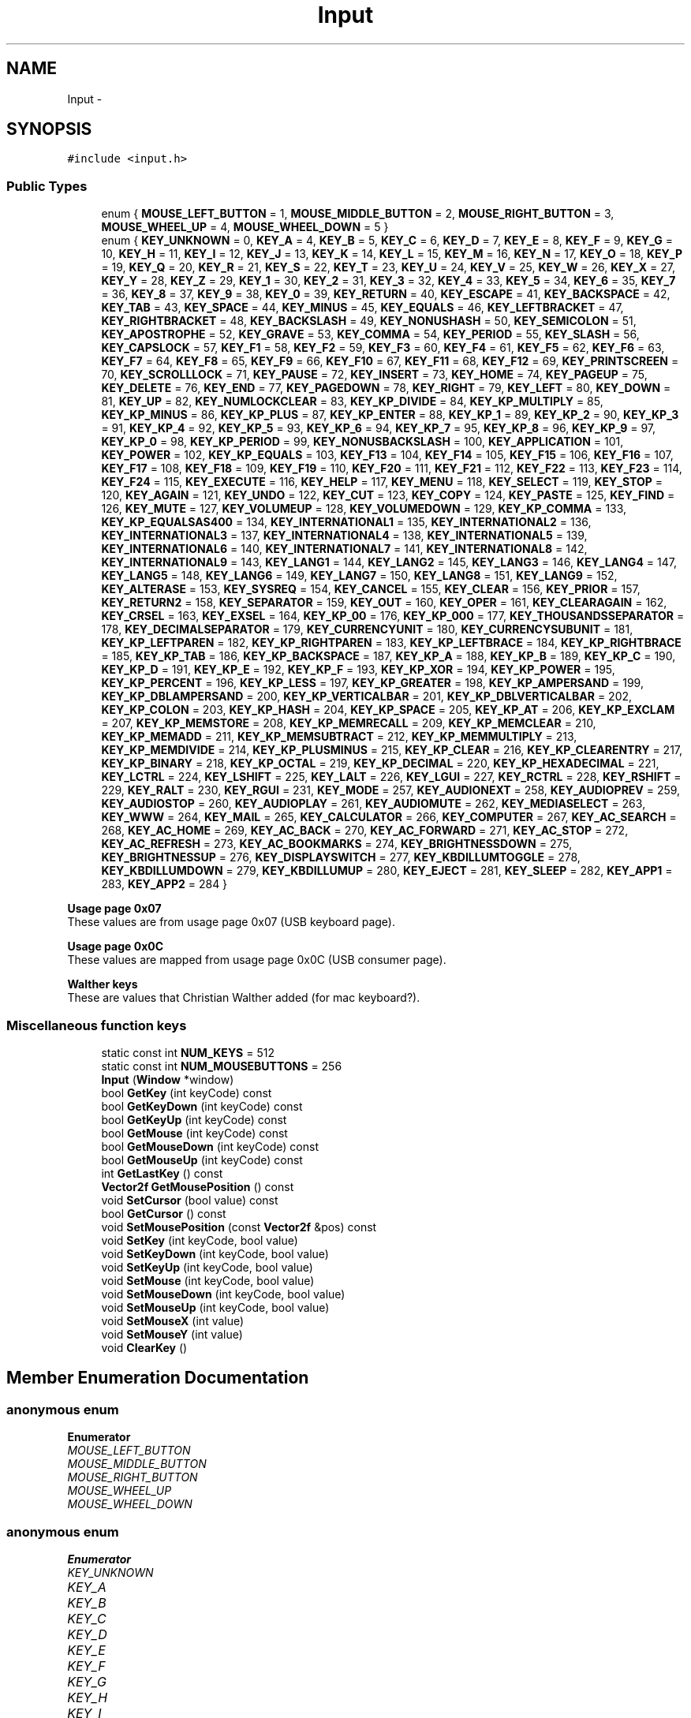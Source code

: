 .TH "Input" 3 "Tue Nov 24 2015" "Version 0.0.0.1" "Fusion3D" \" -*- nroff -*-
.ad l
.nh
.SH NAME
Input \- 
.SH SYNOPSIS
.br
.PP
.PP
\fC#include <input\&.h>\fP
.SS "Public Types"

.in +1c
.ti -1c
.RI "enum { \fBMOUSE_LEFT_BUTTON\fP = 1, \fBMOUSE_MIDDLE_BUTTON\fP = 2, \fBMOUSE_RIGHT_BUTTON\fP = 3, \fBMOUSE_WHEEL_UP\fP = 4, \fBMOUSE_WHEEL_DOWN\fP = 5 }"
.br
.ti -1c
.RI "enum { \fBKEY_UNKNOWN\fP = 0, \fBKEY_A\fP = 4, \fBKEY_B\fP = 5, \fBKEY_C\fP = 6, \fBKEY_D\fP = 7, \fBKEY_E\fP = 8, \fBKEY_F\fP = 9, \fBKEY_G\fP = 10, \fBKEY_H\fP = 11, \fBKEY_I\fP = 12, \fBKEY_J\fP = 13, \fBKEY_K\fP = 14, \fBKEY_L\fP = 15, \fBKEY_M\fP = 16, \fBKEY_N\fP = 17, \fBKEY_O\fP = 18, \fBKEY_P\fP = 19, \fBKEY_Q\fP = 20, \fBKEY_R\fP = 21, \fBKEY_S\fP = 22, \fBKEY_T\fP = 23, \fBKEY_U\fP = 24, \fBKEY_V\fP = 25, \fBKEY_W\fP = 26, \fBKEY_X\fP = 27, \fBKEY_Y\fP = 28, \fBKEY_Z\fP = 29, \fBKEY_1\fP = 30, \fBKEY_2\fP = 31, \fBKEY_3\fP = 32, \fBKEY_4\fP = 33, \fBKEY_5\fP = 34, \fBKEY_6\fP = 35, \fBKEY_7\fP = 36, \fBKEY_8\fP = 37, \fBKEY_9\fP = 38, \fBKEY_0\fP = 39, \fBKEY_RETURN\fP = 40, \fBKEY_ESCAPE\fP = 41, \fBKEY_BACKSPACE\fP = 42, \fBKEY_TAB\fP = 43, \fBKEY_SPACE\fP = 44, \fBKEY_MINUS\fP = 45, \fBKEY_EQUALS\fP = 46, \fBKEY_LEFTBRACKET\fP = 47, \fBKEY_RIGHTBRACKET\fP = 48, \fBKEY_BACKSLASH\fP = 49, \fBKEY_NONUSHASH\fP = 50, \fBKEY_SEMICOLON\fP = 51, \fBKEY_APOSTROPHE\fP = 52, \fBKEY_GRAVE\fP = 53, \fBKEY_COMMA\fP = 54, \fBKEY_PERIOD\fP = 55, \fBKEY_SLASH\fP = 56, \fBKEY_CAPSLOCK\fP = 57, \fBKEY_F1\fP = 58, \fBKEY_F2\fP = 59, \fBKEY_F3\fP = 60, \fBKEY_F4\fP = 61, \fBKEY_F5\fP = 62, \fBKEY_F6\fP = 63, \fBKEY_F7\fP = 64, \fBKEY_F8\fP = 65, \fBKEY_F9\fP = 66, \fBKEY_F10\fP = 67, \fBKEY_F11\fP = 68, \fBKEY_F12\fP = 69, \fBKEY_PRINTSCREEN\fP = 70, \fBKEY_SCROLLLOCK\fP = 71, \fBKEY_PAUSE\fP = 72, \fBKEY_INSERT\fP = 73, \fBKEY_HOME\fP = 74, \fBKEY_PAGEUP\fP = 75, \fBKEY_DELETE\fP = 76, \fBKEY_END\fP = 77, \fBKEY_PAGEDOWN\fP = 78, \fBKEY_RIGHT\fP = 79, \fBKEY_LEFT\fP = 80, \fBKEY_DOWN\fP = 81, \fBKEY_UP\fP = 82, \fBKEY_NUMLOCKCLEAR\fP = 83, \fBKEY_KP_DIVIDE\fP = 84, \fBKEY_KP_MULTIPLY\fP = 85, \fBKEY_KP_MINUS\fP = 86, \fBKEY_KP_PLUS\fP = 87, \fBKEY_KP_ENTER\fP = 88, \fBKEY_KP_1\fP = 89, \fBKEY_KP_2\fP = 90, \fBKEY_KP_3\fP = 91, \fBKEY_KP_4\fP = 92, \fBKEY_KP_5\fP = 93, \fBKEY_KP_6\fP = 94, \fBKEY_KP_7\fP = 95, \fBKEY_KP_8\fP = 96, \fBKEY_KP_9\fP = 97, \fBKEY_KP_0\fP = 98, \fBKEY_KP_PERIOD\fP = 99, \fBKEY_NONUSBACKSLASH\fP = 100, \fBKEY_APPLICATION\fP = 101, \fBKEY_POWER\fP = 102, \fBKEY_KP_EQUALS\fP = 103, \fBKEY_F13\fP = 104, \fBKEY_F14\fP = 105, \fBKEY_F15\fP = 106, \fBKEY_F16\fP = 107, \fBKEY_F17\fP = 108, \fBKEY_F18\fP = 109, \fBKEY_F19\fP = 110, \fBKEY_F20\fP = 111, \fBKEY_F21\fP = 112, \fBKEY_F22\fP = 113, \fBKEY_F23\fP = 114, \fBKEY_F24\fP = 115, \fBKEY_EXECUTE\fP = 116, \fBKEY_HELP\fP = 117, \fBKEY_MENU\fP = 118, \fBKEY_SELECT\fP = 119, \fBKEY_STOP\fP = 120, \fBKEY_AGAIN\fP = 121, \fBKEY_UNDO\fP = 122, \fBKEY_CUT\fP = 123, \fBKEY_COPY\fP = 124, \fBKEY_PASTE\fP = 125, \fBKEY_FIND\fP = 126, \fBKEY_MUTE\fP = 127, \fBKEY_VOLUMEUP\fP = 128, \fBKEY_VOLUMEDOWN\fP = 129, \fBKEY_KP_COMMA\fP = 133, \fBKEY_KP_EQUALSAS400\fP = 134, \fBKEY_INTERNATIONAL1\fP = 135, \fBKEY_INTERNATIONAL2\fP = 136, \fBKEY_INTERNATIONAL3\fP = 137, \fBKEY_INTERNATIONAL4\fP = 138, \fBKEY_INTERNATIONAL5\fP = 139, \fBKEY_INTERNATIONAL6\fP = 140, \fBKEY_INTERNATIONAL7\fP = 141, \fBKEY_INTERNATIONAL8\fP = 142, \fBKEY_INTERNATIONAL9\fP = 143, \fBKEY_LANG1\fP = 144, \fBKEY_LANG2\fP = 145, \fBKEY_LANG3\fP = 146, \fBKEY_LANG4\fP = 147, \fBKEY_LANG5\fP = 148, \fBKEY_LANG6\fP = 149, \fBKEY_LANG7\fP = 150, \fBKEY_LANG8\fP = 151, \fBKEY_LANG9\fP = 152, \fBKEY_ALTERASE\fP = 153, \fBKEY_SYSREQ\fP = 154, \fBKEY_CANCEL\fP = 155, \fBKEY_CLEAR\fP = 156, \fBKEY_PRIOR\fP = 157, \fBKEY_RETURN2\fP = 158, \fBKEY_SEPARATOR\fP = 159, \fBKEY_OUT\fP = 160, \fBKEY_OPER\fP = 161, \fBKEY_CLEARAGAIN\fP = 162, \fBKEY_CRSEL\fP = 163, \fBKEY_EXSEL\fP = 164, \fBKEY_KP_00\fP = 176, \fBKEY_KP_000\fP = 177, \fBKEY_THOUSANDSSEPARATOR\fP = 178, \fBKEY_DECIMALSEPARATOR\fP = 179, \fBKEY_CURRENCYUNIT\fP = 180, \fBKEY_CURRENCYSUBUNIT\fP = 181, \fBKEY_KP_LEFTPAREN\fP = 182, \fBKEY_KP_RIGHTPAREN\fP = 183, \fBKEY_KP_LEFTBRACE\fP = 184, \fBKEY_KP_RIGHTBRACE\fP = 185, \fBKEY_KP_TAB\fP = 186, \fBKEY_KP_BACKSPACE\fP = 187, \fBKEY_KP_A\fP = 188, \fBKEY_KP_B\fP = 189, \fBKEY_KP_C\fP = 190, \fBKEY_KP_D\fP = 191, \fBKEY_KP_E\fP = 192, \fBKEY_KP_F\fP = 193, \fBKEY_KP_XOR\fP = 194, \fBKEY_KP_POWER\fP = 195, \fBKEY_KP_PERCENT\fP = 196, \fBKEY_KP_LESS\fP = 197, \fBKEY_KP_GREATER\fP = 198, \fBKEY_KP_AMPERSAND\fP = 199, \fBKEY_KP_DBLAMPERSAND\fP = 200, \fBKEY_KP_VERTICALBAR\fP = 201, \fBKEY_KP_DBLVERTICALBAR\fP = 202, \fBKEY_KP_COLON\fP = 203, \fBKEY_KP_HASH\fP = 204, \fBKEY_KP_SPACE\fP = 205, \fBKEY_KP_AT\fP = 206, \fBKEY_KP_EXCLAM\fP = 207, \fBKEY_KP_MEMSTORE\fP = 208, \fBKEY_KP_MEMRECALL\fP = 209, \fBKEY_KP_MEMCLEAR\fP = 210, \fBKEY_KP_MEMADD\fP = 211, \fBKEY_KP_MEMSUBTRACT\fP = 212, \fBKEY_KP_MEMMULTIPLY\fP = 213, \fBKEY_KP_MEMDIVIDE\fP = 214, \fBKEY_KP_PLUSMINUS\fP = 215, \fBKEY_KP_CLEAR\fP = 216, \fBKEY_KP_CLEARENTRY\fP = 217, \fBKEY_KP_BINARY\fP = 218, \fBKEY_KP_OCTAL\fP = 219, \fBKEY_KP_DECIMAL\fP = 220, \fBKEY_KP_HEXADECIMAL\fP = 221, \fBKEY_LCTRL\fP = 224, \fBKEY_LSHIFT\fP = 225, \fBKEY_LALT\fP = 226, \fBKEY_LGUI\fP = 227, \fBKEY_RCTRL\fP = 228, \fBKEY_RSHIFT\fP = 229, \fBKEY_RALT\fP = 230, \fBKEY_RGUI\fP = 231, \fBKEY_MODE\fP = 257, \fBKEY_AUDIONEXT\fP = 258, \fBKEY_AUDIOPREV\fP = 259, \fBKEY_AUDIOSTOP\fP = 260, \fBKEY_AUDIOPLAY\fP = 261, \fBKEY_AUDIOMUTE\fP = 262, \fBKEY_MEDIASELECT\fP = 263, \fBKEY_WWW\fP = 264, \fBKEY_MAIL\fP = 265, \fBKEY_CALCULATOR\fP = 266, \fBKEY_COMPUTER\fP = 267, \fBKEY_AC_SEARCH\fP = 268, \fBKEY_AC_HOME\fP = 269, \fBKEY_AC_BACK\fP = 270, \fBKEY_AC_FORWARD\fP = 271, \fBKEY_AC_STOP\fP = 272, \fBKEY_AC_REFRESH\fP = 273, \fBKEY_AC_BOOKMARKS\fP = 274, \fBKEY_BRIGHTNESSDOWN\fP = 275, \fBKEY_BRIGHTNESSUP\fP = 276, \fBKEY_DISPLAYSWITCH\fP = 277, \fBKEY_KBDILLUMTOGGLE\fP = 278, \fBKEY_KBDILLUMDOWN\fP = 279, \fBKEY_KBDILLUMUP\fP = 280, \fBKEY_EJECT\fP = 281, \fBKEY_SLEEP\fP = 282, \fBKEY_APP1\fP = 283, \fBKEY_APP2\fP = 284 }"
.br
.in -1c
.PP
.RI "\fBUsage page 0x07\fP"
.br
These values are from usage page 0x07 (USB keyboard page)\&. 
.PP
.in +1c
.in -1c
.PP
.RI "\fBUsage page 0x0C\fP"
.br
These values are mapped from usage page 0x0C (USB consumer page)\&. 
.PP
.in +1c
.in -1c
.PP
.RI "\fBWalther keys\fP"
.br
These are values that Christian Walther added (for mac keyboard?)\&. 
.PP
.in +1c
.in -1c
.SS "Miscellaneous function keys"

.in +1c
.ti -1c
.RI "static const int \fBNUM_KEYS\fP = 512"
.br
.ti -1c
.RI "static const int \fBNUM_MOUSEBUTTONS\fP = 256"
.br
.ti -1c
.RI "\fBInput\fP (\fBWindow\fP *window)"
.br
.ti -1c
.RI "bool \fBGetKey\fP (int keyCode) const "
.br
.ti -1c
.RI "bool \fBGetKeyDown\fP (int keyCode) const "
.br
.ti -1c
.RI "bool \fBGetKeyUp\fP (int keyCode) const "
.br
.ti -1c
.RI "bool \fBGetMouse\fP (int keyCode) const "
.br
.ti -1c
.RI "bool \fBGetMouseDown\fP (int keyCode) const "
.br
.ti -1c
.RI "bool \fBGetMouseUp\fP (int keyCode) const "
.br
.ti -1c
.RI "int \fBGetLastKey\fP () const "
.br
.ti -1c
.RI "\fBVector2f\fP \fBGetMousePosition\fP () const "
.br
.ti -1c
.RI "void \fBSetCursor\fP (bool value) const "
.br
.ti -1c
.RI "bool \fBGetCursor\fP () const "
.br
.ti -1c
.RI "void \fBSetMousePosition\fP (const \fBVector2f\fP &pos) const "
.br
.ti -1c
.RI "void \fBSetKey\fP (int keyCode, bool value)"
.br
.ti -1c
.RI "void \fBSetKeyDown\fP (int keyCode, bool value)"
.br
.ti -1c
.RI "void \fBSetKeyUp\fP (int keyCode, bool value)"
.br
.ti -1c
.RI "void \fBSetMouse\fP (int keyCode, bool value)"
.br
.ti -1c
.RI "void \fBSetMouseDown\fP (int keyCode, bool value)"
.br
.ti -1c
.RI "void \fBSetMouseUp\fP (int keyCode, bool value)"
.br
.ti -1c
.RI "void \fBSetMouseX\fP (int value)"
.br
.ti -1c
.RI "void \fBSetMouseY\fP (int value)"
.br
.ti -1c
.RI "void \fBClearKey\fP ()"
.br
.in -1c
.SH "Member Enumeration Documentation"
.PP 
.SS "anonymous enum"

.PP
\fBEnumerator\fP
.in +1c
.TP
\fB\fIMOUSE_LEFT_BUTTON \fP\fP
.TP
\fB\fIMOUSE_MIDDLE_BUTTON \fP\fP
.TP
\fB\fIMOUSE_RIGHT_BUTTON \fP\fP
.TP
\fB\fIMOUSE_WHEEL_UP \fP\fP
.TP
\fB\fIMOUSE_WHEEL_DOWN \fP\fP
.SS "anonymous enum"

.PP
\fBEnumerator\fP
.in +1c
.TP
\fB\fIKEY_UNKNOWN \fP\fP
.TP
\fB\fIKEY_A \fP\fP
.TP
\fB\fIKEY_B \fP\fP
.TP
\fB\fIKEY_C \fP\fP
.TP
\fB\fIKEY_D \fP\fP
.TP
\fB\fIKEY_E \fP\fP
.TP
\fB\fIKEY_F \fP\fP
.TP
\fB\fIKEY_G \fP\fP
.TP
\fB\fIKEY_H \fP\fP
.TP
\fB\fIKEY_I \fP\fP
.TP
\fB\fIKEY_J \fP\fP
.TP
\fB\fIKEY_K \fP\fP
.TP
\fB\fIKEY_L \fP\fP
.TP
\fB\fIKEY_M \fP\fP
.TP
\fB\fIKEY_N \fP\fP
.TP
\fB\fIKEY_O \fP\fP
.TP
\fB\fIKEY_P \fP\fP
.TP
\fB\fIKEY_Q \fP\fP
.TP
\fB\fIKEY_R \fP\fP
.TP
\fB\fIKEY_S \fP\fP
.TP
\fB\fIKEY_T \fP\fP
.TP
\fB\fIKEY_U \fP\fP
.TP
\fB\fIKEY_V \fP\fP
.TP
\fB\fIKEY_W \fP\fP
.TP
\fB\fIKEY_X \fP\fP
.TP
\fB\fIKEY_Y \fP\fP
.TP
\fB\fIKEY_Z \fP\fP
.TP
\fB\fIKEY_1 \fP\fP
.TP
\fB\fIKEY_2 \fP\fP
.TP
\fB\fIKEY_3 \fP\fP
.TP
\fB\fIKEY_4 \fP\fP
.TP
\fB\fIKEY_5 \fP\fP
.TP
\fB\fIKEY_6 \fP\fP
.TP
\fB\fIKEY_7 \fP\fP
.TP
\fB\fIKEY_8 \fP\fP
.TP
\fB\fIKEY_9 \fP\fP
.TP
\fB\fIKEY_0 \fP\fP
.TP
\fB\fIKEY_RETURN \fP\fP
.TP
\fB\fIKEY_ESCAPE \fP\fP
.TP
\fB\fIKEY_BACKSPACE \fP\fP
.TP
\fB\fIKEY_TAB \fP\fP
.TP
\fB\fIKEY_SPACE \fP\fP
.TP
\fB\fIKEY_MINUS \fP\fP
.TP
\fB\fIKEY_EQUALS \fP\fP
.TP
\fB\fIKEY_LEFTBRACKET \fP\fP
.TP
\fB\fIKEY_RIGHTBRACKET \fP\fP
.TP
\fB\fIKEY_BACKSLASH \fP\fP
Located at the lower left of the return key on ISO keyboards and at the right end of the QWERTY row on ANSI keyboards\&. Produces REVERSE SOLIDUS (backslash) and VERTICAL LINE in a US layout, REVERSE SOLIDUS and VERTICAL LINE in a UK Mac layout, NUMBER SIGN and TILDE in a UK Windows layout, DOLLAR SIGN and POUND SIGN in a Swiss German layout, NUMBER SIGN and APOSTROPHE in a German layout, GRAVE ACCENT and POUND SIGN in a French Mac layout, and ASTERISK and MICRO SIGN in a French Windows layout\&. 
.TP
\fB\fIKEY_NONUSHASH \fP\fP
ISO USB keyboards actually use this code instead of 49 for the same key, but all OSes I've seen treat the two codes identically\&. So, as an implementor, unless your keyboard generates both of those codes and your OS treats them differently, you should generate KEY_BACKSLASH instead of this code\&. As a user, you should not rely on this code because SDL will never generate it with most (all?) keyboards\&. 
.TP
\fB\fIKEY_SEMICOLON \fP\fP
.TP
\fB\fIKEY_APOSTROPHE \fP\fP
.TP
\fB\fIKEY_GRAVE \fP\fP
Located in the top left corner (on both ANSI and ISO keyboards)\&. Produces GRAVE ACCENT and TILDE in a US Windows layout and in US and UK Mac layouts on ANSI keyboards, GRAVE ACCENT and NOT SIGN in a UK Windows layout, SECTION SIGN and PLUS-MINUS SIGN in US and UK Mac layouts on ISO keyboards, SECTION SIGN and DEGREE SIGN in a Swiss German layout (Mac: only on ISO keyboards), CIRCUMFLEX ACCENT and DEGREE SIGN in a German layout (Mac: only on ISO keyboards), SUPERSCRIPT TWO and TILDE in a French Windows layout, COMMERCIAL AT and NUMBER SIGN in a French Mac layout on ISO keyboards, and LESS-THAN SIGN and GREATER-THAN SIGN in a Swiss German, German, or French Mac layout on ANSI keyboards\&. 
.TP
\fB\fIKEY_COMMA \fP\fP
.TP
\fB\fIKEY_PERIOD \fP\fP
.TP
\fB\fIKEY_SLASH \fP\fP
.TP
\fB\fIKEY_CAPSLOCK \fP\fP
.TP
\fB\fIKEY_F1 \fP\fP
.TP
\fB\fIKEY_F2 \fP\fP
.TP
\fB\fIKEY_F3 \fP\fP
.TP
\fB\fIKEY_F4 \fP\fP
.TP
\fB\fIKEY_F5 \fP\fP
.TP
\fB\fIKEY_F6 \fP\fP
.TP
\fB\fIKEY_F7 \fP\fP
.TP
\fB\fIKEY_F8 \fP\fP
.TP
\fB\fIKEY_F9 \fP\fP
.TP
\fB\fIKEY_F10 \fP\fP
.TP
\fB\fIKEY_F11 \fP\fP
.TP
\fB\fIKEY_F12 \fP\fP
.TP
\fB\fIKEY_PRINTSCREEN \fP\fP
.TP
\fB\fIKEY_SCROLLLOCK \fP\fP
.TP
\fB\fIKEY_PAUSE \fP\fP
.TP
\fB\fIKEY_INSERT \fP\fP
insert on PC, help on some Mac keyboards (but does send code 73, not 117) 
.TP
\fB\fIKEY_HOME \fP\fP
.TP
\fB\fIKEY_PAGEUP \fP\fP
.TP
\fB\fIKEY_DELETE \fP\fP
.TP
\fB\fIKEY_END \fP\fP
.TP
\fB\fIKEY_PAGEDOWN \fP\fP
.TP
\fB\fIKEY_RIGHT \fP\fP
.TP
\fB\fIKEY_LEFT \fP\fP
.TP
\fB\fIKEY_DOWN \fP\fP
.TP
\fB\fIKEY_UP \fP\fP
.TP
\fB\fIKEY_NUMLOCKCLEAR \fP\fP
num lock on PC, clear on Mac keyboards 
.TP
\fB\fIKEY_KP_DIVIDE \fP\fP
.TP
\fB\fIKEY_KP_MULTIPLY \fP\fP
.TP
\fB\fIKEY_KP_MINUS \fP\fP
.TP
\fB\fIKEY_KP_PLUS \fP\fP
.TP
\fB\fIKEY_KP_ENTER \fP\fP
.TP
\fB\fIKEY_KP_1 \fP\fP
.TP
\fB\fIKEY_KP_2 \fP\fP
.TP
\fB\fIKEY_KP_3 \fP\fP
.TP
\fB\fIKEY_KP_4 \fP\fP
.TP
\fB\fIKEY_KP_5 \fP\fP
.TP
\fB\fIKEY_KP_6 \fP\fP
.TP
\fB\fIKEY_KP_7 \fP\fP
.TP
\fB\fIKEY_KP_8 \fP\fP
.TP
\fB\fIKEY_KP_9 \fP\fP
.TP
\fB\fIKEY_KP_0 \fP\fP
.TP
\fB\fIKEY_KP_PERIOD \fP\fP
.TP
\fB\fIKEY_NONUSBACKSLASH \fP\fP
This is the additional key that ISO keyboards have over ANSI ones, located between left shift and Y\&. Produces GRAVE ACCENT and TILDE in a US or UK Mac layout, REVERSE SOLIDUS (backslash) and VERTICAL LINE in a US or UK Windows layout, and LESS-THAN SIGN and GREATER-THAN SIGN in a Swiss German, German, or French layout\&. 
.TP
\fB\fIKEY_APPLICATION \fP\fP
windows contextual menu, compose 
.TP
\fB\fIKEY_POWER \fP\fP
The USB document says this is a status flag, not a physical key - but some Mac keyboards do have a power key\&. 
.TP
\fB\fIKEY_KP_EQUALS \fP\fP
.TP
\fB\fIKEY_F13 \fP\fP
.TP
\fB\fIKEY_F14 \fP\fP
.TP
\fB\fIKEY_F15 \fP\fP
.TP
\fB\fIKEY_F16 \fP\fP
.TP
\fB\fIKEY_F17 \fP\fP
.TP
\fB\fIKEY_F18 \fP\fP
.TP
\fB\fIKEY_F19 \fP\fP
.TP
\fB\fIKEY_F20 \fP\fP
.TP
\fB\fIKEY_F21 \fP\fP
.TP
\fB\fIKEY_F22 \fP\fP
.TP
\fB\fIKEY_F23 \fP\fP
.TP
\fB\fIKEY_F24 \fP\fP
.TP
\fB\fIKEY_EXECUTE \fP\fP
.TP
\fB\fIKEY_HELP \fP\fP
.TP
\fB\fIKEY_MENU \fP\fP
.TP
\fB\fIKEY_SELECT \fP\fP
.TP
\fB\fIKEY_STOP \fP\fP
.TP
\fB\fIKEY_AGAIN \fP\fP
redo 
.TP
\fB\fIKEY_UNDO \fP\fP
.TP
\fB\fIKEY_CUT \fP\fP
.TP
\fB\fIKEY_COPY \fP\fP
.TP
\fB\fIKEY_PASTE \fP\fP
.TP
\fB\fIKEY_FIND \fP\fP
.TP
\fB\fIKEY_MUTE \fP\fP
.TP
\fB\fIKEY_VOLUMEUP \fP\fP
.TP
\fB\fIKEY_VOLUMEDOWN \fP\fP
.TP
\fB\fIKEY_KP_COMMA \fP\fP
.TP
\fB\fIKEY_KP_EQUALSAS400 \fP\fP
.TP
\fB\fIKEY_INTERNATIONAL1 \fP\fP
used on Asian keyboards, see footnotes in USB doc 
.TP
\fB\fIKEY_INTERNATIONAL2 \fP\fP
.TP
\fB\fIKEY_INTERNATIONAL3 \fP\fP
Yen 
.TP
\fB\fIKEY_INTERNATIONAL4 \fP\fP
.TP
\fB\fIKEY_INTERNATIONAL5 \fP\fP
.TP
\fB\fIKEY_INTERNATIONAL6 \fP\fP
.TP
\fB\fIKEY_INTERNATIONAL7 \fP\fP
.TP
\fB\fIKEY_INTERNATIONAL8 \fP\fP
.TP
\fB\fIKEY_INTERNATIONAL9 \fP\fP
.TP
\fB\fIKEY_LANG1 \fP\fP
Hangul/English toggle 
.TP
\fB\fIKEY_LANG2 \fP\fP
Hanja conversion 
.TP
\fB\fIKEY_LANG3 \fP\fP
Katakana 
.TP
\fB\fIKEY_LANG4 \fP\fP
Hiragana 
.TP
\fB\fIKEY_LANG5 \fP\fP
Zenkaku/Hankaku 
.TP
\fB\fIKEY_LANG6 \fP\fP
reserved 
.TP
\fB\fIKEY_LANG7 \fP\fP
reserved 
.TP
\fB\fIKEY_LANG8 \fP\fP
reserved 
.TP
\fB\fIKEY_LANG9 \fP\fP
reserved 
.TP
\fB\fIKEY_ALTERASE \fP\fP
Erase-Eaze 
.TP
\fB\fIKEY_SYSREQ \fP\fP
.TP
\fB\fIKEY_CANCEL \fP\fP
.TP
\fB\fIKEY_CLEAR \fP\fP
.TP
\fB\fIKEY_PRIOR \fP\fP
.TP
\fB\fIKEY_RETURN2 \fP\fP
.TP
\fB\fIKEY_SEPARATOR \fP\fP
.TP
\fB\fIKEY_OUT \fP\fP
.TP
\fB\fIKEY_OPER \fP\fP
.TP
\fB\fIKEY_CLEARAGAIN \fP\fP
.TP
\fB\fIKEY_CRSEL \fP\fP
.TP
\fB\fIKEY_EXSEL \fP\fP
.TP
\fB\fIKEY_KP_00 \fP\fP
.TP
\fB\fIKEY_KP_000 \fP\fP
.TP
\fB\fIKEY_THOUSANDSSEPARATOR \fP\fP
.TP
\fB\fIKEY_DECIMALSEPARATOR \fP\fP
.TP
\fB\fIKEY_CURRENCYUNIT \fP\fP
.TP
\fB\fIKEY_CURRENCYSUBUNIT \fP\fP
.TP
\fB\fIKEY_KP_LEFTPAREN \fP\fP
.TP
\fB\fIKEY_KP_RIGHTPAREN \fP\fP
.TP
\fB\fIKEY_KP_LEFTBRACE \fP\fP
.TP
\fB\fIKEY_KP_RIGHTBRACE \fP\fP
.TP
\fB\fIKEY_KP_TAB \fP\fP
.TP
\fB\fIKEY_KP_BACKSPACE \fP\fP
.TP
\fB\fIKEY_KP_A \fP\fP
.TP
\fB\fIKEY_KP_B \fP\fP
.TP
\fB\fIKEY_KP_C \fP\fP
.TP
\fB\fIKEY_KP_D \fP\fP
.TP
\fB\fIKEY_KP_E \fP\fP
.TP
\fB\fIKEY_KP_F \fP\fP
.TP
\fB\fIKEY_KP_XOR \fP\fP
.TP
\fB\fIKEY_KP_POWER \fP\fP
.TP
\fB\fIKEY_KP_PERCENT \fP\fP
.TP
\fB\fIKEY_KP_LESS \fP\fP
.TP
\fB\fIKEY_KP_GREATER \fP\fP
.TP
\fB\fIKEY_KP_AMPERSAND \fP\fP
.TP
\fB\fIKEY_KP_DBLAMPERSAND \fP\fP
.TP
\fB\fIKEY_KP_VERTICALBAR \fP\fP
.TP
\fB\fIKEY_KP_DBLVERTICALBAR \fP\fP
.TP
\fB\fIKEY_KP_COLON \fP\fP
.TP
\fB\fIKEY_KP_HASH \fP\fP
.TP
\fB\fIKEY_KP_SPACE \fP\fP
.TP
\fB\fIKEY_KP_AT \fP\fP
.TP
\fB\fIKEY_KP_EXCLAM \fP\fP
.TP
\fB\fIKEY_KP_MEMSTORE \fP\fP
.TP
\fB\fIKEY_KP_MEMRECALL \fP\fP
.TP
\fB\fIKEY_KP_MEMCLEAR \fP\fP
.TP
\fB\fIKEY_KP_MEMADD \fP\fP
.TP
\fB\fIKEY_KP_MEMSUBTRACT \fP\fP
.TP
\fB\fIKEY_KP_MEMMULTIPLY \fP\fP
.TP
\fB\fIKEY_KP_MEMDIVIDE \fP\fP
.TP
\fB\fIKEY_KP_PLUSMINUS \fP\fP
.TP
\fB\fIKEY_KP_CLEAR \fP\fP
.TP
\fB\fIKEY_KP_CLEARENTRY \fP\fP
.TP
\fB\fIKEY_KP_BINARY \fP\fP
.TP
\fB\fIKEY_KP_OCTAL \fP\fP
.TP
\fB\fIKEY_KP_DECIMAL \fP\fP
.TP
\fB\fIKEY_KP_HEXADECIMAL \fP\fP
.TP
\fB\fIKEY_LCTRL \fP\fP
.TP
\fB\fIKEY_LSHIFT \fP\fP
.TP
\fB\fIKEY_LALT \fP\fP
alt, option 
.TP
\fB\fIKEY_LGUI \fP\fP
windows, command (apple), meta 
.TP
\fB\fIKEY_RCTRL \fP\fP
.TP
\fB\fIKEY_RSHIFT \fP\fP
.TP
\fB\fIKEY_RALT \fP\fP
alt gr, option 
.TP
\fB\fIKEY_RGUI \fP\fP
windows, command (apple), meta 
.TP
\fB\fIKEY_MODE \fP\fP
I'm not sure if this is really not covered by any of the above, but since there's a special KMOD_MODE for it I'm adding it here 
.TP
\fB\fIKEY_AUDIONEXT \fP\fP
.TP
\fB\fIKEY_AUDIOPREV \fP\fP
.TP
\fB\fIKEY_AUDIOSTOP \fP\fP
.TP
\fB\fIKEY_AUDIOPLAY \fP\fP
.TP
\fB\fIKEY_AUDIOMUTE \fP\fP
.TP
\fB\fIKEY_MEDIASELECT \fP\fP
.TP
\fB\fIKEY_WWW \fP\fP
.TP
\fB\fIKEY_MAIL \fP\fP
.TP
\fB\fIKEY_CALCULATOR \fP\fP
.TP
\fB\fIKEY_COMPUTER \fP\fP
.TP
\fB\fIKEY_AC_SEARCH \fP\fP
.TP
\fB\fIKEY_AC_HOME \fP\fP
.TP
\fB\fIKEY_AC_BACK \fP\fP
.TP
\fB\fIKEY_AC_FORWARD \fP\fP
.TP
\fB\fIKEY_AC_STOP \fP\fP
.TP
\fB\fIKEY_AC_REFRESH \fP\fP
.TP
\fB\fIKEY_AC_BOOKMARKS \fP\fP
.TP
\fB\fIKEY_BRIGHTNESSDOWN \fP\fP
.TP
\fB\fIKEY_BRIGHTNESSUP \fP\fP
.TP
\fB\fIKEY_DISPLAYSWITCH \fP\fP
display mirroring/dual display switch, video mode switch 
.TP
\fB\fIKEY_KBDILLUMTOGGLE \fP\fP
.TP
\fB\fIKEY_KBDILLUMDOWN \fP\fP
.TP
\fB\fIKEY_KBDILLUMUP \fP\fP
.TP
\fB\fIKEY_EJECT \fP\fP
.TP
\fB\fIKEY_SLEEP \fP\fP
.TP
\fB\fIKEY_APP1 \fP\fP
.TP
\fB\fIKEY_APP2 \fP\fP
.SH "Constructor & Destructor Documentation"
.PP 
.SS "Input::Input (\fBWindow\fP * window)"

.SH "Member Function Documentation"
.PP 
.SS "void Input::ClearKey ()\fC [inline]\fP"

.SS "bool Input::GetCursor () const"

.SS "bool Input::GetKey (int keyCode) const\fC [inline]\fP"

.SS "bool Input::GetKeyDown (int keyCode) const\fC [inline]\fP"

.SS "bool Input::GetKeyUp (int keyCode) const\fC [inline]\fP"

.SS "int Input::GetLastKey () const\fC [inline]\fP"

.SS "bool Input::GetMouse (int keyCode) const\fC [inline]\fP"

.SS "bool Input::GetMouseDown (int keyCode) const\fC [inline]\fP"

.SS "\fBVector2f\fP Input::GetMousePosition () const\fC [inline]\fP"

.SS "bool Input::GetMouseUp (int keyCode) const\fC [inline]\fP"

.SS "void Input::SetCursor (bool value) const"

.SS "void Input::SetKey (int keyCode, bool value)\fC [inline]\fP"

.SS "void Input::SetKeyDown (int keyCode, bool value)\fC [inline]\fP"

.SS "void Input::SetKeyUp (int keyCode, bool value)\fC [inline]\fP"

.SS "void Input::SetMouse (int keyCode, bool value)\fC [inline]\fP"

.SS "void Input::SetMouseDown (int keyCode, bool value)\fC [inline]\fP"

.SS "void Input::SetMousePosition (const \fBVector2f\fP & pos) const"

.SS "void Input::SetMouseUp (int keyCode, bool value)\fC [inline]\fP"

.SS "void Input::SetMouseX (int value)\fC [inline]\fP"

.SS "void Input::SetMouseY (int value)\fC [inline]\fP"

.SH "Member Data Documentation"
.PP 
.SS "const int Input::NUM_KEYS = 512\fC [static]\fP"

.SS "const int Input::NUM_MOUSEBUTTONS = 256\fC [static]\fP"


.SH "Author"
.PP 
Generated automatically by Doxygen for Fusion3D from the source code\&.
